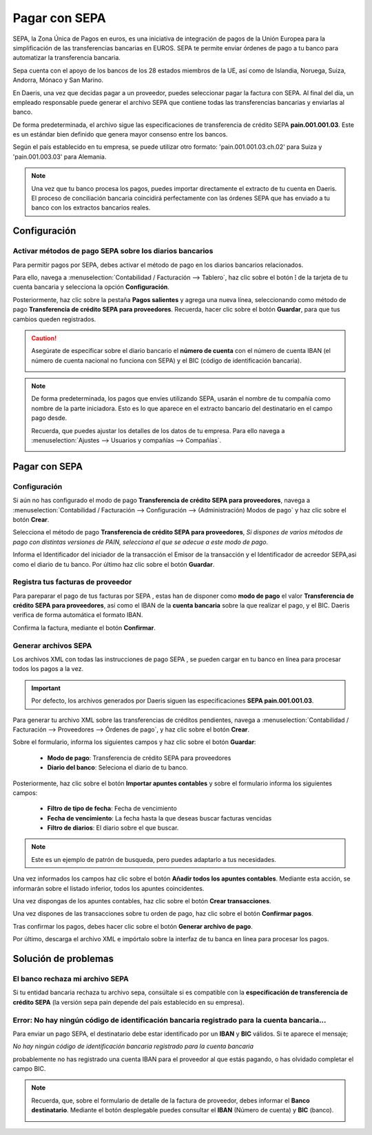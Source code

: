 ================
Pagar con SEPA
================

SEPA, la Zona Única de Pagos en euros, es una iniciativa de integración de pagos de la Unión Europea para la
simplificación de las transferencias bancarias en EUROS. SEPA te permite enviar órdenes de pago a tu banco para
automatizar la transferencia bancaria.

Sepa cuenta con el apoyo de los bancos de los 28 estados miembros de la UE, así como de Islandia, Noruega, Suiza,
Andorra, Mónaco y San Marino.

En Daeris, una vez que decidas pagar a un proveedor, puedes seleccionar pagar la factura con SEPA. Al final del día,
un empleado responsable puede generar el archivo SEPA que contiene todas las transferencias bancarias y enviarlas al banco.

De forma predeterminada, el archivo sigue las especificaciones de transferencia de crédito SEPA **pain.001.001.03**.
Este es un estándar bien definido que genera mayor consenso entre los bancos.

Según el país establecido en tu empresa, se puede utilizar otro formato: 'pain.001.001.03.ch.02' para Suiza y 'pain.001.003.03' para Alemania.

.. note::
   Una vez que tu banco procesa los pagos, puedes importar directamente el extracto de tu cuenta en Daeris. El proceso de conciliación bancaria coincidirá perfectamente con las órdenes SEPA que has enviado a tu banco con los extractos bancarios reales.

Configuración
==============

.. _finanzas/contabilidad/cuentas_pagar/pagos_proveedores/sepa/activar_sepa:

Activar métodos de pago SEPA sobre los diarios bancarios
----------------------------------------------------------

Para permitir pagos por SEPA, debes activar el método de pago en los diarios bancarios relacionados.

Para ello, navega a :menuselection:`Contabilidad / Facturación --> Tablero`, haz clic sobre el botón **⁝** de la tarjeta de
tu cuenta bancaria y selecciona la opción **Configuración**.

.. image:: sepa/sepa01.png
   :align: center
   :alt: Activar métodos de pago SEPA sobre los diarios bancarios

Posteriormente, haz clic sobre la pestaña **Pagos salientes** y agrega una nueva línea, seleccionando como método de
pago **Transferencia de crédito SEPA para proveedores**.
Recuerda, hacer clic sobre el botón **Guardar**, para que tus cambios queden registrados.

.. image:: sepa/sepa02.png
   :align: center
   :alt: Activar métodos de pago SEPA sobre los diarios bancarios

.. caution::
   Asegúrate de especificar sobre el diario bancario el **número de cuenta** con el número de cuenta IBAN (el número de cuenta nacional no funciona con SEPA) y el BIC (código de identificación bancaria).

   .. image:: sepa/sepa03.png
      :align: center
      :alt: Activar métodos de pago SEPA sobre los diarios bancarios

.. note::
   De forma predeterminada, los pagos que envíes utilizando SEPA, usarán el nombre de tu compañía como nombre de la
   parte iniciadora. Esto es lo que aparece en el extracto bancario del destinatario en el campo pago desde.

   Recuerda, que puedes ajustar los detalles de los datos de tu empresa. Para ello navega a :menuselection:`Ajustes --> Usuarios y compañías --> Compañías`.

   .. image:: sepa/sepa04.png
      :align: center
      :alt: Activar métodos de pago SEPA sobre los diarios bancarios

.. _finanzas/contabilidad/cuentas_pagar/pagos_proveedores/sepa/pagar_sepa:

Pagar con SEPA
===============

Configuración
----------------------

Si aún no has configurado el modo de pago **Transferencia de crédito SEPA para proveedores**,
navega a :menuselection:`Contabilidad / Facturación --> Configuración --> (Administración) Modos de pago` y
haz clic sobre el botón **Crear**.

Selecciona el método de pago **Transferencia de crédito SEPA para proveedores**, *Si dispones de varios métodos de pago
con distintas versiones de PAIN, selecciona el que se adecue a este modo de pago*.

Informa el Identificador del iniciador de la transacción el Emisor de la transacción y el Identificador de acreedor
SEPA,asi como el diario de tu banco.
Por último haz clic sobre el botón **Guardar**.

.. image:: sepa/sepa07.png
   :align: center
   :alt: Generar archivos SEPA

Registra tus facturas de proveedor
------------------------------------

Para pareparar el pago de tus facturas por SEPA , estas han de disponer como **modo de pago** el valor **Transferencia
de crédito SEPA para proveedores**, así como el IBAN de la **cuenta bancaria** sobre la que realizar el pago,
y el BIC. Daeris verifica de forma automática el formato IBAN.

.. image:: sepa/sepa05.png
   :align: center
   :alt: Registra tus pagos

Confirma la factura, mediante el botón **Confirmar**.

Generar archivos SEPA
----------------------

Los archivos XML con todas las instrucciones de pago SEPA , se pueden cargar en tu banco
en línea para procesar todos los pagos a la vez.

.. important::
   Por defecto, los archivos generados por Daeris siguen las especificaciones **SEPA pain.001.001.03**.

Para generar tu archivo XML sobre las transferencias de créditos pendientes, navega a
:menuselection:`Contabilidad / Facturación --> Proveedores --> Órdenes de pago`,
y haz clic sobre el botón **Crear**.

Sobre el formulario, informa los siguientes campos y haz clic sobre el botón **Guardar**:

   - **Modo de pago**: Transferencia de crédito SEPA para proveedores
   - **Diario del banco**: Seleciona el diario de tu banco.

.. image:: sepa/sepa07.png
   :align: center
   :alt: Generar archivos SEPA

Posteriormente, haz clic sobre el botón **Importar apuntes contables** y sobre el formulario informa los siguientes campos:

   - **Filtro de tipo de fecha**: Fecha de vencimiento
   - **Fecha de vencimiento**: La fecha hasta la que deseas buscar facturas vencidas
   - **Filtro de diarios**: El diario sobre el que buscar.

.. note::
   Este es un ejemplo de patrón de busqueda, pero puedes adaptarlo a tus necesidades.

Una vez informados los campos haz clic sobre el botón **Añadir todos los apuntes contables**. Mediante esta
acción, se informarán sobre el listado inferior, todos los apuntes coincidentes.

Una vez dispongas de los apuntes contables, haz clic sobre el botón **Crear transacciones**.

.. image:: sepa/sepa08.png
   :align: center
   :alt: Generar archivos SEPA

Una vez dispones de las transacciones sobre tu orden de pago, haz clic sobre el botón **Confirmar pagos**.

Tras confirmar los pagos, debes hacer clic sobre el botón **Generar archivo de pago**.

.. image:: sepa/sepa10.png
   :align: center
   :alt: Generar archivos SEPA

Por último, descarga el archivo XML e impórtalo sobre la interfaz de tu banca en línea para procesar los pagos.

.. image:: sepa/sepa11.png
   :align: center
   :alt: Generar archivos SEPA

Solución de problemas
=======================

El banco rechaza mi archivo SEPA
-----------------------------------

Si tu entidad bancaria rechaza tu archivo sepa, consúltale si es compatible con la **especificación de transferencia
de crédito SEPA** (la versión sepa pain depende del país establecido en su empresa).

Error: No hay ningún código de identificación bancaria registrado para la cuenta bancaria...
------------------------------------------------------------------------------------------------

Para enviar un pago SEPA, el destinatario debe estar identificado por un **IBAN** y **BIC** válidos.
Si te aparece el mensaje;

*No hay ningún código de identificación bancaria registrado para la cuenta bancaria*

probablemente no has registrado una cuenta IBAN para el proveedor al que estás pagando, o has olvidado completar el
campo BIC.

.. note::
   Recuerda, que, sobre el formulario de detalle de la factura de proveedor, debes informar el **Banco destinatario**.
   Mediante el botón desplegable puedes consultar el **IBAN** (Número de cuenta) y **BIC** (banco).

   .. image:: sepa/sepa09.png
      :align: center
      :alt:  No hay ningún código de identificación bancaria registrado para la cuenta bancaria




